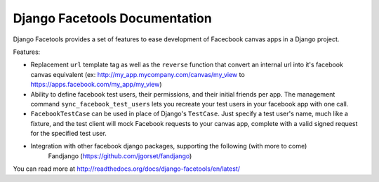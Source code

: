 Django Facetools Documentation
******************************

Django Facetools provides a set of features to ease development of Facecbook
canvas apps in a Django project.

Features:

* Replacement ``url`` template tag as well as the ``reverse`` function that convert
  an internal url into it's facebook canvas equivalent
  (ex: http://my_app.mycompany.com/canvas/my_view to https://apps.facebook.com/my_app/my_view)
* Ability to define facebook test users, their permissions, and their initial
  friends per app.  The management command ``sync_facebook_test_users`` lets you recreate
  your test users in your facebook app with one call.
* ``FacebookTestCase`` can be used in place of Django's ``TestCase``. Just
  specify a test user's name, much like a fixture, and the test client will mock
  Facebook requests to your canvas app, complete with a valid signed request for the
  specified test user.
* Integration with other facebook django packages, supporting the following (with more to come)
    Fandjango (https://github.com/jgorset/fandjango)

You can read more at http://readthedocs.org/docs/django-facetools/en/latest/